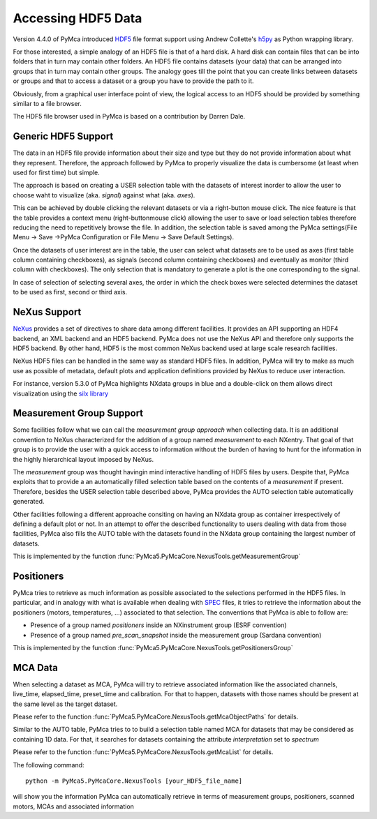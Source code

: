 Accessing HDF5 Data
===================

Version 4.4.0 of PyMca introduced `HDF5 <https://portal.hdfgroup.org/display/HDF5/HDF5>`_ file format support using Andrew Collette's `h5py <https://www.h5py.org/>`_ as Python wrapping library.

For those interested, a simple analogy of an HDF5 file is that of a hard disk.  A hard disk can contain files that can be into folders that in turn may contain other folders. An HDF5 file contains datasets (your data) that can be arranged into groups that in turn may contain other groups. The analogy goes till the point that you can create links between datasets or groups and that to access a dataset or a group you have to provide the path to it.

Obviously, from a graphical user interface point of view, the logical access to an HDF5 should be provided by something similar to a file browser. 

The HDF5 file browser used in PyMca is based on a contribution by Darren Dale.

Generic HDF5 Support
--------------------

The data in an HDF5 file provide information about their size and type but they do not provide information about what they represent. Therefore, the approach followed by PyMca to properly visualize the data is cumbersome (at least when used for first time) but simple. 

The approach is based on creating a USER selection table with the datasets of interest inorder to allow the user to choose waht to visualize (aka. *signal*) against what (aka. *axes*).

This can be achieved by double clicking the relevant datasets or via a right-button mouse click. 
The nice feature is that the table provides a context menu (right-buttonmouse click) allowing the user to save or load selection tables therefore reducing the need to repetitively browse the file. In addition, the selection table is saved among the PyMca settings(File Menu -> Save ->PyMca Configuration or File Menu -> Save Default Settings).

Once the datasets of user interest are in the table, the user can select what datasets are to be used as axes (first table column containing checkboxes), as signals (second column containing checkboxes) and eventually as monitor (third column with checkboxes). The only selection that is mandatory to generate a plot is the one corresponding to the signal.

In case of selection of selecting several axes, the order in which the check boxes were selected determines the dataset to be used as first, second or third axis.

NeXus Support
-------------

`NeXus <http://www.nexusformat.org>`_ provides a set of directives to share data among different facilities. It provides an API supporting an HDF4 backend, an XML backend and an HDF5 backend. PyMca does not use the NeXus API and therefore only supports the HDF5 backend. By other hand, HDF5 is the most common NeXus backend used at large scale research facilities.

NeXus HDF5 files can be handled in the same way as standard HDF5 files. In addition, PyMca will try to make as much use as possible of metadata, default plots and application definitions provided by NeXus to reduce user interaction.

For instance, version 5.3.0 of PyMca highlights NXdata groups in blue and a double-click on them allows direct visualization using the `silx library <https://www.silx.org>`_

Measurement Group Support
-------------------------

Some facilities follow what we can call the *measurement group approach* when collecting data. It is an additional convention to NeXus characterized for the addition of a group named *measurement* to each NXentry. That goal of that group is to provide the user with a quick access to information without the burden of having to hunt for the information in the highly hierarchical layout imposed by NeXus.

The *measurement* group was thought havingin mind interactive handling of HDF5 files by users. Despite that, PyMca exploits that to provide a an automatically filled selection table based on the contents of a *measurement* if present. Therefore, besides the USER selection table described above, PyMca provides the AUTO selection table automatically generated.

Other facilities following a different approache consiting on having an NXdata group as container irrespectively of defining a default plot or not. In an attempt to offer the described functionality to users dealing with data from those facilities, PyMca also fills the AUTO table with the datasets found in the NXdata group containing the largest number of datasets.

This is implemented by the function :func:`PyMca5.PyMcaCore.NexusTools.getMeasurementGroup`

Positioners
-----------

PyMca tries to retrieve as much information as possible associated to the selections performed in the HDF5 files. In particular, and in analogy with what is available when dealing with `SPEC <https://www.certif.com/>`_ files, it tries to retrieve the information about the positioners (motors, temperatures, ...) associated to that selection. The conventions that PyMca is able to follow are:

- Presence of a group named *positioners*  inside an NXinstrument group (ESRF convention)
- Presence of a group named *pre_scan_snapshot* inside the measurement group (Sardana convention)

This is implemented by the function :func:`PyMca5.PyMcaCore.NexusTools.getPositionersGroup`

MCA Data
--------

When selecting a dataset as MCA, PyMca will try to retrieve associated information like the associated channels, live_time, elapsed_time, preset_time and calibration. For that to happen, datasets with those names should be present at the same level as the target dataset.

Please refer to the function :func:`PyMca5.PyMcaCore.NexusTools.getMcaObjectPaths` for details.


Similar to the AUTO table, PyMca tries to to build a selection table named MCA for datasets that may be considered as containing 1D data. For that, it searches for datasets containing the attribute *interpretation*  set to *spectrum*

Please refer to the function :func:`PyMca5.PyMcaCore.NexusTools.getMcaList` for details.

The following command::

   python -m PyMca5.PyMcaCore.NexusTools [your_HDF5_file_name]

will show you the information PyMca can automatically retrieve in terms of measurement groups, positioners, scanned motors, MCAs and associated information
